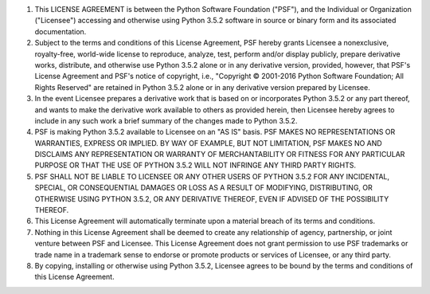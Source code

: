 1. This LICENSE AGREEMENT is between the Python Software Foundation ("PSF"), and
   the Individual or Organization ("Licensee") accessing and otherwise using Python
   3.5.2 software in source or binary form and its associated documentation.

2. Subject to the terms and conditions of this License Agreement, PSF hereby
   grants Licensee a nonexclusive, royalty-free, world-wide license to reproduce,
   analyze, test, perform and/or display publicly, prepare derivative works,
   distribute, and otherwise use Python 3.5.2 alone or in any derivative
   version, provided, however, that PSF's License Agreement and PSF's notice of
   copyright, i.e., "Copyright © 2001-2016 Python Software Foundation; All Rights
   Reserved" are retained in Python 3.5.2 alone or in any derivative version
   prepared by Licensee.

3. In the event Licensee prepares a derivative work that is based on or
   incorporates Python 3.5.2 or any part thereof, and wants to make the
   derivative work available to others as provided herein, then Licensee hereby
   agrees to include in any such work a brief summary of the changes made to Python
   3.5.2.

4. PSF is making Python 3.5.2 available to Licensee on an "AS IS" basis.
   PSF MAKES NO REPRESENTATIONS OR WARRANTIES, EXPRESS OR IMPLIED.  BY WAY OF
   EXAMPLE, BUT NOT LIMITATION, PSF MAKES NO AND DISCLAIMS ANY REPRESENTATION OR
   WARRANTY OF MERCHANTABILITY OR FITNESS FOR ANY PARTICULAR PURPOSE OR THAT THE
   USE OF PYTHON 3.5.2 WILL NOT INFRINGE ANY THIRD PARTY RIGHTS.

5. PSF SHALL NOT BE LIABLE TO LICENSEE OR ANY OTHER USERS OF PYTHON 3.5.2
   FOR ANY INCIDENTAL, SPECIAL, OR CONSEQUENTIAL DAMAGES OR LOSS AS A RESULT OF
   MODIFYING, DISTRIBUTING, OR OTHERWISE USING PYTHON 3.5.2, OR ANY DERIVATIVE
   THEREOF, EVEN IF ADVISED OF THE POSSIBILITY THEREOF.

6. This License Agreement will automatically terminate upon a material breach of
   its terms and conditions.

7. Nothing in this License Agreement shall be deemed to create any relationship
   of agency, partnership, or joint venture between PSF and Licensee.  This License
   Agreement does not grant permission to use PSF trademarks or trade name in a
   trademark sense to endorse or promote products or services of Licensee, or any
   third party.

8. By copying, installing or otherwise using Python 3.5.2, Licensee agrees
   to be bound by the terms and conditions of this License Agreement.